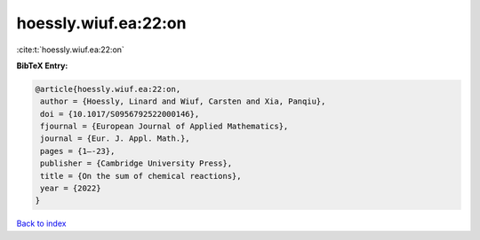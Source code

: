 hoessly.wiuf.ea:22:on
=====================

:cite:t:`hoessly.wiuf.ea:22:on`

**BibTeX Entry:**

.. code-block:: bibtex

   @article{hoessly.wiuf.ea:22:on,
    author = {Hoessly, Linard and Wiuf, Carsten and Xia, Panqiu},
    doi = {10.1017/S0956792522000146},
    fjournal = {European Journal of Applied Mathematics},
    journal = {Eur. J. Appl. Math.},
    pages = {1–-23},
    publisher = {Cambridge University Press},
    title = {On the sum of chemical reactions},
    year = {2022}
   }

`Back to index <../By-Cite-Keys.html>`__
